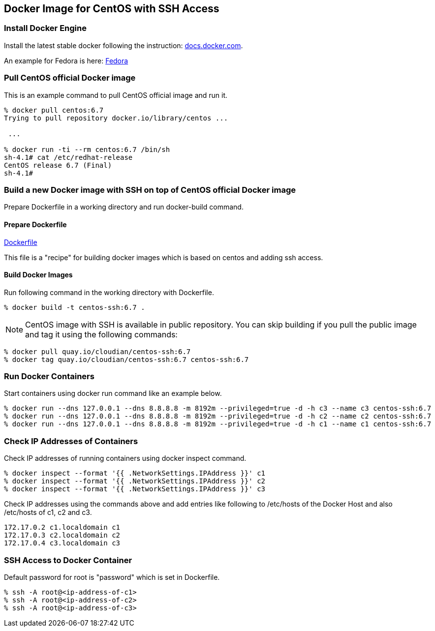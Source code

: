 == Docker Image for CentOS with SSH Access

=== Install Docker Engine

Install the latest stable docker following the instruction:
https://docs.docker.com/engine/installation/[docs.docker.com].

An example for Fedora is here:
https://docs.docker.com/engine/installation/fedora/[Fedora]


=== Pull CentOS official Docker image
This is an example command to pull CentOS official image and run it.

------------------------
% docker pull centos:6.7
Trying to pull repository docker.io/library/centos ...

 ...

% docker run -ti --rm centos:6.7 /bin/sh
sh-4.1# cat /etc/redhat-release
CentOS release 6.7 (Final)
sh-4.1#
------------------------


=== Build a new Docker image with SSH on top of CentOS official Docker image

Prepare Dockerfile in a working directory and run docker-build command.

==== Prepare Dockerfile
https://github.com/kinogmt/docker-containers/blob/master/centos-ssh/Dockerfile[Dockerfile]

This file is a "recipe" for building docker images
which is based on centos and adding ssh access.

==== Build Docker Images
Run following command in the working directory with Dockerfile.

----------------------------------
% docker build -t centos-ssh:6.7 .
----------------------------------

[NOTE]
CentOS image with SSH is available in public repository.
You can skip building if you pull the public image
and tag it using the following commands:

------------------------
% docker pull quay.io/cloudian/centos-ssh:6.7
% docker tag quay.io/cloudian/centos-ssh:6.7 centos-ssh:6.7
------------------------

=== Run Docker Containers
Start containers using docker run command like an example below.

----------------------------------
% docker run --dns 127.0.0.1 --dns 8.8.8.8 -m 8192m --privileged=true -d -h c3 --name c3 centos-ssh:6.7
% docker run --dns 127.0.0.1 --dns 8.8.8.8 -m 8192m --privileged=true -d -h c2 --name c2 centos-ssh:6.7
% docker run --dns 127.0.0.1 --dns 8.8.8.8 -m 8192m --privileged=true -d -h c1 --name c1 centos-ssh:6.7
----------------------------------

=== Check IP Addresses of Containers
Check IP addresses of running containers using docker inspect command.

----------------------------------
% docker inspect --format '{{ .NetworkSettings.IPAddress }}' c1
% docker inspect --format '{{ .NetworkSettings.IPAddress }}' c2
% docker inspect --format '{{ .NetworkSettings.IPAddress }}' c3
----------------------------------

Check IP addresses using the commands above and add entries like following
to /etc/hosts of the Docker Host and also /etc/hosts of c1, c2 and c3.

------------------
172.17.0.2 c1.localdomain c1
172.17.0.3 c2.localdomain c2
172.17.0.4 c3.localdomain c3
------------------


=== SSH Access to Docker Container
Default password for root is "password" which is set in Dockerfile.

----------------------------------
% ssh -A root@<ip-address-of-c1>
% ssh -A root@<ip-address-of-c2>
% ssh -A root@<ip-address-of-c3>
----------------------------------


